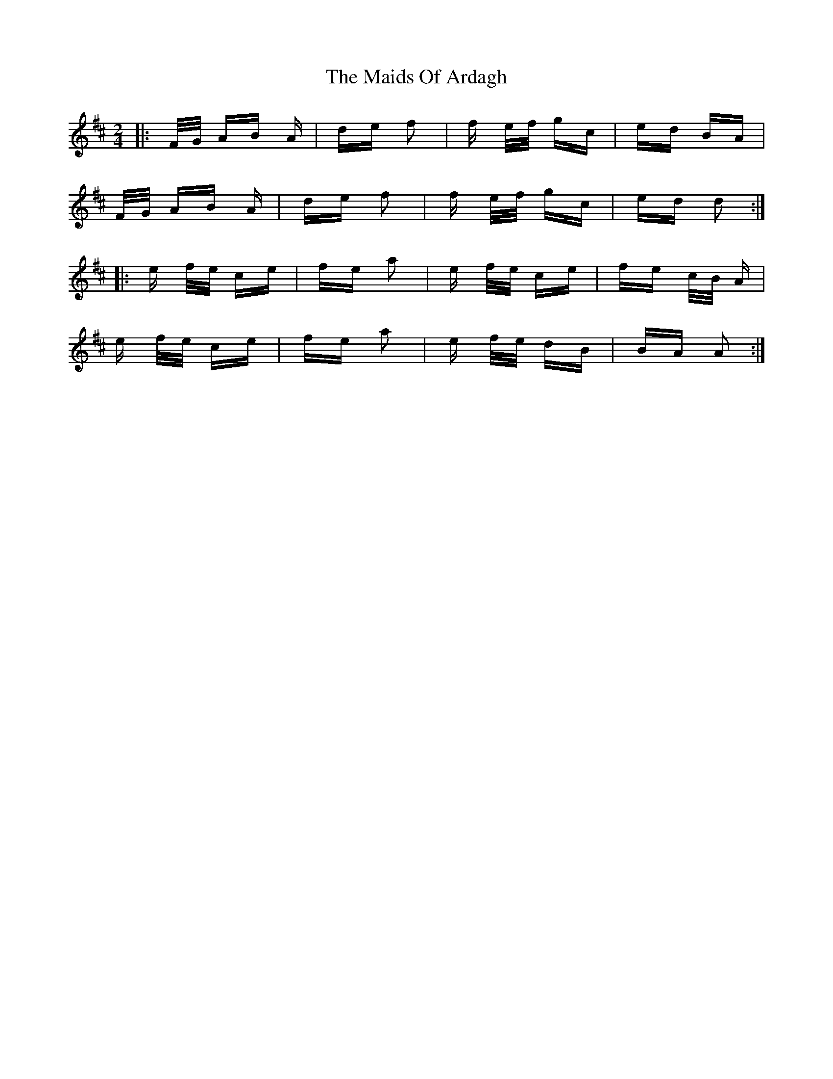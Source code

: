 X: 25044
T: Maids Of Ardagh, The
R: polka
M: 2/4
K: Dmajor
|:F/G/ AB A|de f2|f e/f/ gc|ed BA|
F/G/ AB A|de f2|f e/f/ gc|ed d2:|
|:e f/e/ ce|fe a2|e f/e/ ce|fe c/B/ A|
e f/e/ ce|fe a2|e f/e/ dB|BA A2:|

